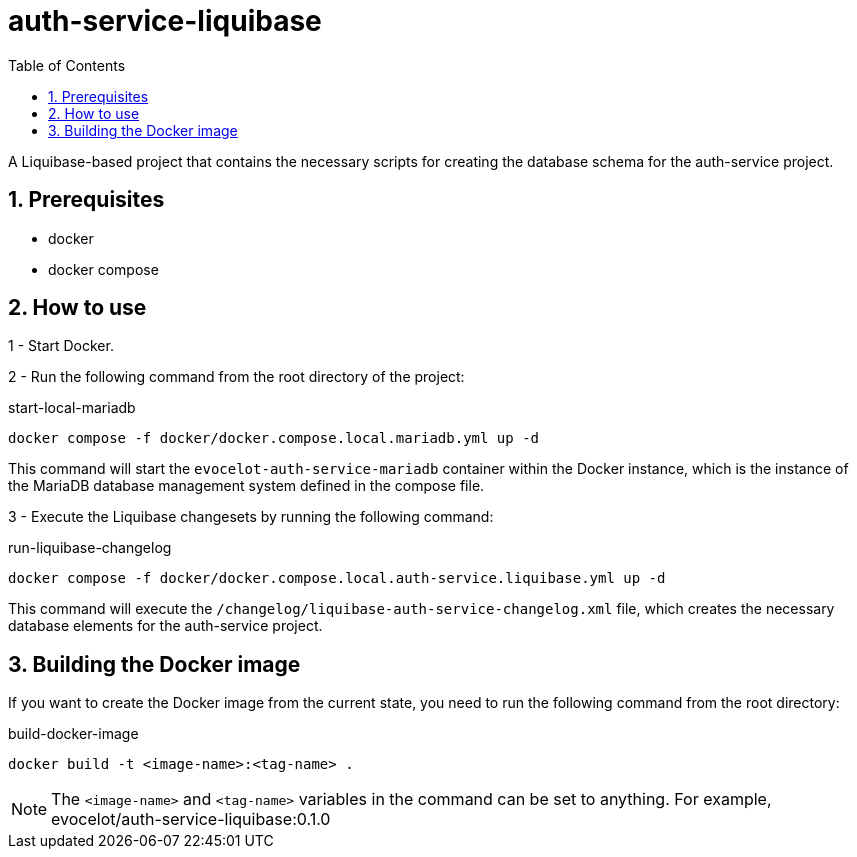 :toc: left
:toclevels: 4
:sectnums:
:sectnumlevels: 4
:source-highlighter: rouge
:rouge-style: thankful_eyes
:icons: font

= auth-service-liquibase

A Liquibase-based project that contains the necessary scripts
for creating the database schema for the auth-service project.

== Prerequisites

* docker
* docker compose

== How to use

1 - Start Docker.

2 - Run the following command from the root directory of the project:

.start-local-mariadb
[source,bash]
----
docker compose -f docker/docker.compose.local.mariadb.yml up -d
----

This command will start the `evocelot-auth-service-mariadb` container within the Docker instance,
which is the instance of the MariaDB database management system defined in the compose file.

3 - Execute the Liquibase changesets by running the following command:

.run-liquibase-changelog
[source,bash]
----
docker compose -f docker/docker.compose.local.auth-service.liquibase.yml up -d
----

This command will execute the `/changelog/liquibase-auth-service-changelog.xml` file,
which creates the necessary database elements for the auth-service project.

== Building the Docker image

If you want to create the Docker image from the current state,
you need to run the following command from the root directory:

.build-docker-image
[source,bash]
----
docker build -t <image-name>:<tag-name> .
----

[NOTE]
The `<image-name>` and `<tag-name>` variables in the command can be set to anything.
For example, evocelot/auth-service-liquibase:0.1.0
